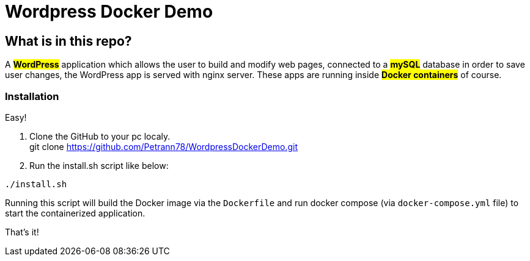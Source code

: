 = Wordpress Docker Demo

== What is in this repo?

A #*WordPress*# application which allows the user to
build and modify web pages, connected to a #*mySQL*#
database in order to save user changes, the WordPress
app is served with nginx server. These apps
are running inside #*Docker containers*# of course.

=== Installation
Easy!

. Clone the GitHub to your pc localy. +
git clone https://github.com/Petrann78/WordpressDockerDemo.git
. Run the install.sh script like below: +


``./install.sh`` +

Running this script will build the
[.underline]#Docker image# via the ``Dockerfile``
and run docker compose (via ``docker-compose.yml`` file) to start the containerized
application.

That's it!
